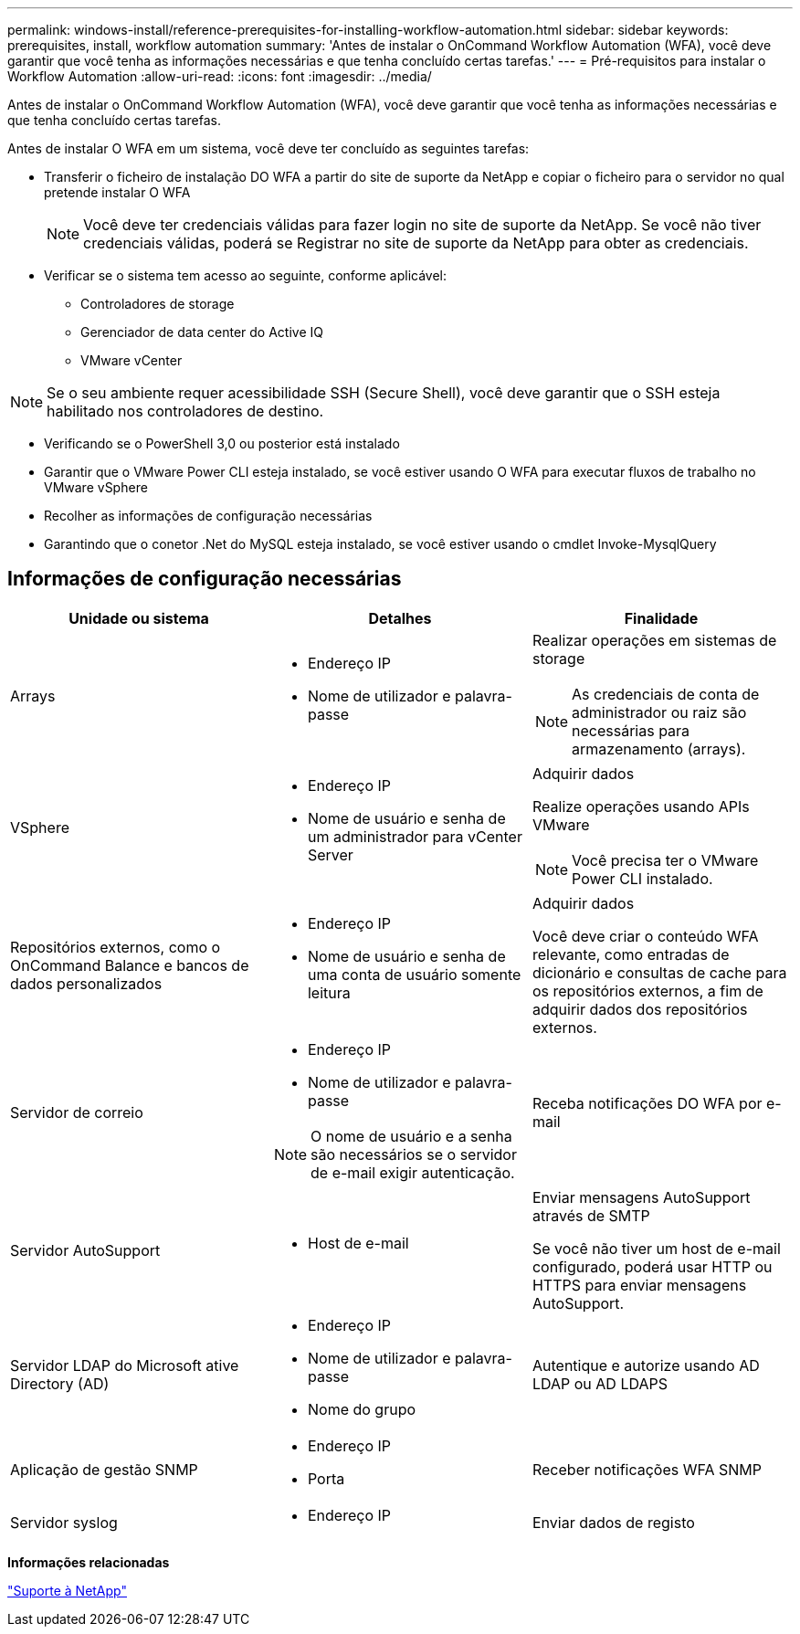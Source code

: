---
permalink: windows-install/reference-prerequisites-for-installing-workflow-automation.html 
sidebar: sidebar 
keywords: prerequisites, install, workflow automation 
summary: 'Antes de instalar o OnCommand Workflow Automation (WFA), você deve garantir que você tenha as informações necessárias e que tenha concluído certas tarefas.' 
---
= Pré-requisitos para instalar o Workflow Automation
:allow-uri-read: 
:icons: font
:imagesdir: ../media/


[role="lead"]
Antes de instalar o OnCommand Workflow Automation (WFA), você deve garantir que você tenha as informações necessárias e que tenha concluído certas tarefas.

Antes de instalar O WFA em um sistema, você deve ter concluído as seguintes tarefas:

* Transferir o ficheiro de instalação DO WFA a partir do site de suporte da NetApp e copiar o ficheiro para o servidor no qual pretende instalar O WFA
+

NOTE: Você deve ter credenciais válidas para fazer login no site de suporte da NetApp. Se você não tiver credenciais válidas, poderá se Registrar no site de suporte da NetApp para obter as credenciais.

* Verificar se o sistema tem acesso ao seguinte, conforme aplicável:
+
** Controladores de storage
** Gerenciador de data center do Active IQ
** VMware vCenter




[NOTE]
====
Se o seu ambiente requer acessibilidade SSH (Secure Shell), você deve garantir que o SSH esteja habilitado nos controladores de destino.

====
* Verificando se o PowerShell 3,0 ou posterior está instalado
* Garantir que o VMware Power CLI esteja instalado, se você estiver usando O WFA para executar fluxos de trabalho no VMware vSphere
* Recolher as informações de configuração necessárias
* Garantindo que o conetor .Net do MySQL esteja instalado, se você estiver usando o cmdlet Invoke-MysqlQuery




== Informações de configuração necessárias

[cols="3*"]
|===
| Unidade ou sistema | Detalhes | Finalidade 


 a| 
Arrays
 a| 
* Endereço IP
* Nome de utilizador e palavra-passe

 a| 
Realizar operações em sistemas de storage

[NOTE]
====
As credenciais de conta de administrador ou raiz são necessárias para armazenamento (arrays).

====


 a| 
VSphere
 a| 
* Endereço IP
* Nome de usuário e senha de um administrador para vCenter Server

 a| 
Adquirir dados

Realize operações usando APIs VMware


NOTE: Você precisa ter o VMware Power CLI instalado.



 a| 
Repositórios externos, como o OnCommand Balance e bancos de dados personalizados
 a| 
* Endereço IP
* Nome de usuário e senha de uma conta de usuário somente leitura

 a| 
Adquirir dados

Você deve criar o conteúdo WFA relevante, como entradas de dicionário e consultas de cache para os repositórios externos, a fim de adquirir dados dos repositórios externos.



 a| 
Servidor de correio
 a| 
* Endereço IP
* Nome de utilizador e palavra-passe



NOTE: O nome de usuário e a senha são necessários se o servidor de e-mail exigir autenticação.
 a| 
Receba notificações DO WFA por e-mail



 a| 
Servidor AutoSupport
 a| 
* Host de e-mail

 a| 
Enviar mensagens AutoSupport através de SMTP

Se você não tiver um host de e-mail configurado, poderá usar HTTP ou HTTPS para enviar mensagens AutoSupport.



 a| 
Servidor LDAP do Microsoft ative Directory (AD)
 a| 
* Endereço IP
* Nome de utilizador e palavra-passe
* Nome do grupo

 a| 
Autentique e autorize usando AD LDAP ou AD LDAPS



 a| 
Aplicação de gestão SNMP
 a| 
* Endereço IP
* Porta

 a| 
Receber notificações WFA SNMP



 a| 
Servidor syslog
 a| 
* Endereço IP

 a| 
Enviar dados de registo

|===
*Informações relacionadas*

http://mysupport.netapp.com["Suporte à NetApp"^]
